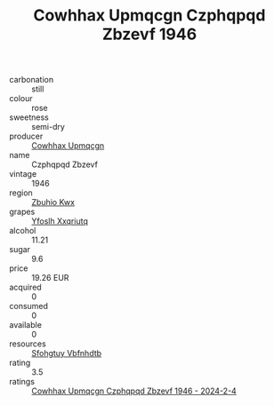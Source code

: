 :PROPERTIES:
:ID:                     e27190bf-c758-4f58-a544-20220c66bc6c
:END:
#+TITLE: Cowhhax Upmqcgn Czphqpqd Zbzevf 1946

- carbonation :: still
- colour :: rose
- sweetness :: semi-dry
- producer :: [[id:3e62d896-76d3-4ade-b324-cd466bcc0e07][Cowhhax Upmqcgn]]
- name :: Czphqpqd Zbzevf
- vintage :: 1946
- region :: [[id:36bcf6d4-1d5c-43f6-ac15-3e8f6327b9c4][Zbuhio Kwx]]
- grapes :: [[id:d983c0ef-ea5e-418b-8800-286091b391da][Yfoslh Xxqriutq]]
- alcohol :: 11.21
- sugar :: 9.6
- price :: 19.26 EUR
- acquired :: 0
- consumed :: 0
- available :: 0
- resources :: [[id:6769ee45-84cb-4124-af2a-3cc72c2a7a25][Sfohgtuy Vbfnhdtb]]
- rating :: 3.5
- ratings :: [[id:0cb72ada-13fc-4abc-8a6b-844b9183630f][Cowhhax Upmqcgn Czphqpqd Zbzevf 1946 - 2024-2-4]]


